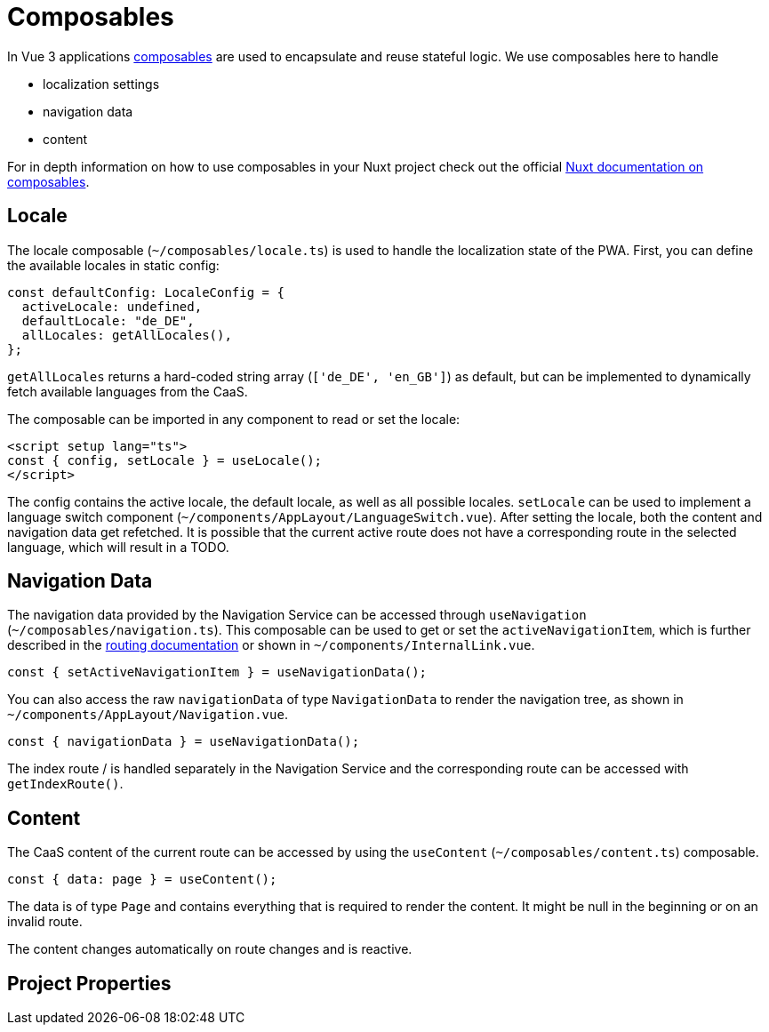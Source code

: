 = Composables

In Vue 3 applications link:https://vuejs.org/guide/reusability/composables.html[composables] are used to encapsulate and reuse stateful logic. We use composables here to handle

* localization settings
* navigation data
* content


For in depth information on how to use composables in your Nuxt project check out the official link:https://nuxt.com/docs/guide/directory-structure/composables[Nuxt documentation on composables].

== Locale

The locale composable (`~/composables/locale.ts`) is used to handle the localization state of the PWA. First, you can define the available locales in static config:

[source, typescript]
const defaultConfig: LocaleConfig = {
  activeLocale: undefined,
  defaultLocale: "de_DE",
  allLocales: getAllLocales(),
};

`getAllLocales` returns a hard-coded string array (`['de_DE', 'en_GB']`) as default, but can be implemented to dynamically fetch available languages from the CaaS.

The composable can be imported in any component to read or set the locale:

[source, javascript]
<script setup lang="ts">
const { config, setLocale } = useLocale();
</script>

The config contains the active locale, the default locale, as well as all possible locales. `setLocale` can be used to implement a language switch component (`~/components/AppLayout/LanguageSwitch.vue`). After setting the locale, both the content and navigation data get refetched. It is possible that the current active route does not have a corresponding route in the selected language, which will result in a TODO.

== Navigation Data


The navigation data provided by the Navigation Service can be accessed through `useNavigation` (`~/composables/navigation.ts`). This composable can be used to get or set the `activeNavigationItem`, which is further described in the xref:Routing.adoc[routing documentation] or shown in `~/components/InternalLink.vue`.

[source, javascript]
const { setActiveNavigationItem } = useNavigationData();

You can also access the raw `navigationData` of type `NavigationData` to render the navigation tree, as shown in `~/components/AppLayout/Navigation.vue`.

[source, javascript]
const { navigationData } = useNavigationData();

The index route / is handled separately in the Navigation Service and the corresponding route can be accessed with `getIndexRoute()`.

== Content
The CaaS content of the current route can be accessed by using the `useContent` (`~/composables/content.ts`) composable.

[source, javascript]
const { data: page } = useContent();

The data is of type `Page` and contains everything that is required to render the content. It might be null in the beginning or on an invalid route.

The content changes automatically on route changes and is reactive.

== Project Properties